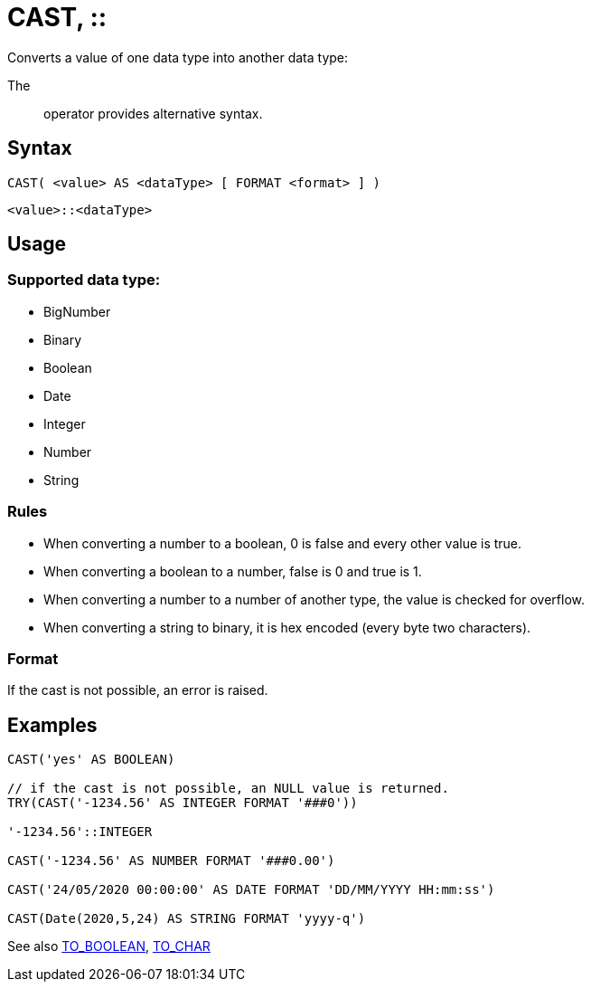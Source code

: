 ////
Licensed to the Apache Software Foundation (ASF) under one
or more contributor license agreements.  See the NOTICE file
distributed with this work for additional information
regarding copyright ownership.  The ASF licenses this file
to you under the Apache License, Version 2.0 (the
"License"); you may not use this file except in compliance
with the License.  You may obtain a copy of the License at
  http://www.apache.org/licenses/LICENSE-2.0
Unless required by applicable law or agreed to in writing,
software distributed under the License is distributed on an
"AS IS" BASIS, WITHOUT WARRANTIES OR CONDITIONS OF ANY
KIND, either express or implied.  See the License for the
specific language governing permissions and limitations
under the License.
////
= CAST, ::

Converts a value of one data type into another data type:

The :: operator provides alternative syntax.

== Syntax
----
CAST( <value> AS <dataType> [ FORMAT <format> ] )
----
----
<value>::<dataType>
----

== Usage

=== Supported data type:

* BigNumber		
*	Binary
*	Boolean
*	Date
*	Integer
*	Number
*	String

=== Rules

* When converting a number to a boolean, 0 is false and every other value is true. 
* When converting a boolean to a number, false is 0 and true is 1. 
* When converting a number to a number of another type, the value is checked for overflow. 
* When converting a string to binary, it is hex encoded (every byte two characters).

=== Format

If the cast is not possible, an error is raised.

== Examples

----
CAST('yes' AS BOOLEAN)

// if the cast is not possible, an NULL value is returned.
TRY(CAST('-1234.56' AS INTEGER FORMAT '###0'))

'-1234.56'::INTEGER

CAST('-1234.56' AS NUMBER FORMAT '###0.00')

CAST('24/05/2020 00:00:00' AS DATE FORMAT 'DD/MM/YYYY HH:mm:ss')

CAST(Date(2020,5,24) AS STRING FORMAT 'yyyy-q')
----



See also xref:to_boolean.adoc[TO_BOOLEAN], xref:to_char.adoc[TO_CHAR]